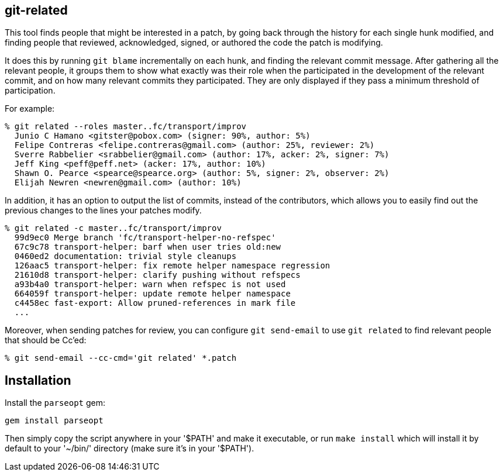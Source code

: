 == git-related ==

This tool finds people that might be interested in a patch, by going
back through the history for each single hunk modified, and finding
people that reviewed, acknowledged, signed, or authored the code the
patch is modifying.

It does this by running `git blame` incrementally on each hunk, and
finding the relevant commit message. After gathering all the relevant
people, it groups them to show what exactly was their role when the
participated in the development of the relevant commit, and on how many
relevant commits they participated. They are only displayed if they pass
a minimum threshold of participation.

For example:

------------
% git related --roles master..fc/transport/improv
  Junio C Hamano <gitster@pobox.com> (signer: 90%, author: 5%)
  Felipe Contreras <felipe.contreras@gmail.com> (author: 25%, reviewer: 2%)
  Sverre Rabbelier <srabbelier@gmail.com> (author: 17%, acker: 2%, signer: 7%)
  Jeff King <peff@peff.net> (acker: 17%, author: 10%)
  Shawn O. Pearce <spearce@spearce.org> (author: 5%, signer: 2%, observer: 2%)
  Elijah Newren <newren@gmail.com> (author: 10%)
------------

In addition, it has an option to output the list of commits, instead of the
contributors, which allows you to easily find out the previous changes to the
lines your patches modify.

------------
% git related -c master..fc/transport/improv
  99d9ec0 Merge branch 'fc/transport-helper-no-refspec'
  67c9c78 transport-helper: barf when user tries old:new
  0460ed2 documentation: trivial style cleanups
  126aac5 transport-helper: fix remote helper namespace regression
  21610d8 transport-helper: clarify pushing without refspecs
  a93b4a0 transport-helper: warn when refspec is not used
  664059f transport-helper: update remote helper namespace
  c4458ec fast-export: Allow pruned-references in mark file
  ...
------------

Moreover, when sending patches for review, you can configure `git send-email`
to use `git related` to find relevant people that should be Cc'ed:

------------
% git send-email --cc-cmd='git related' *.patch
------------

== Installation ==

Install the `parseopt` gem:

  gem install parseopt

Then simply copy the script anywhere in your '$PATH' and make it
executable, or run `make install` which will install it by default to
your '~/bin/' directory (make sure it's in your '$PATH').
